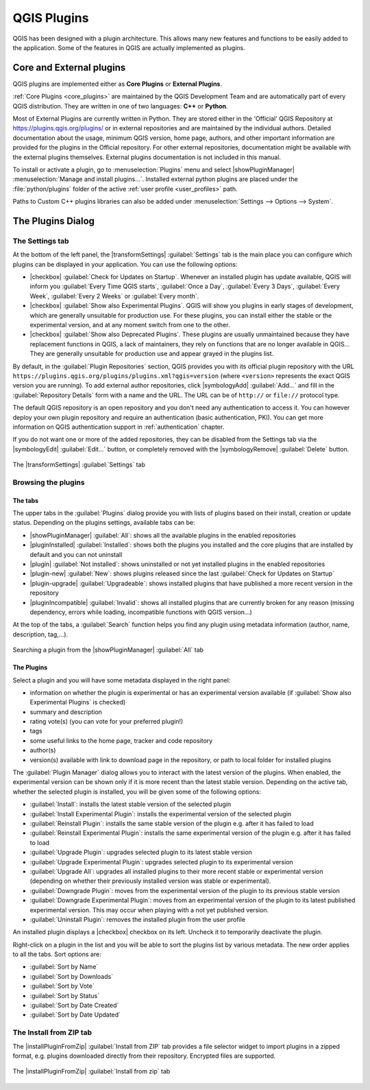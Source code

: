 .. index:: Plugins

.. _plugins:

*************
QGIS Plugins
*************

.. only:: html

   .. contents::
      :local:

QGIS has been designed with a plugin architecture. This allows many new
features and functions to be easily added to the application. Some of the
features in QGIS are actually implemented as plugins.

.. _core_and_external_plugins:

Core and External plugins
=========================

QGIS plugins are implemented either as **Core Plugins** or **External Plugins**.

:ref:`Core Plugins <core_plugins>` are maintained by the QGIS Development Team
and are automatically part of every QGIS distribution. They are written in one
of two languages: **C++** or **Python**.

Most of External Plugins are currently written in Python. They are stored either
in the 'Official' QGIS Repository at https://plugins.qgis.org/plugins/ or in
external repositories and are maintained by the individual authors. Detailed
documentation about the usage, minimum QGIS version, home page, authors, and
other important information are provided for the plugins in the Official
repository. For other external repositories, documentation might be available
with the external plugins themselves. External plugins documentation is not
included in this manual.

To install or activate a plugin, go to :menuselection:`Plugins` menu and select
|showPluginManager| :menuselection:`Manage and install plugins...`.
Installed external python plugins are placed under the :file:`python/plugins`
folder of the active :ref:`user profile <user_profiles>` path.

Paths to Custom C++ plugins libraries can also be added under
:menuselection:`Settings --> Options --> System`.


.. index::
   single: Plugins; Plugin manager

.. _managing_plugins:

The Plugins Dialog
===================

.. _setting_plugins:

The Settings tab
----------------

At the bottom of the left panel, the |transformSettings| :guilabel:`Settings` tab
is the main place you can configure which plugins can be displayed in your application.
You can use the following options:

* |checkbox| :guilabel:`Check for Updates on Startup`. Whenever an installed
  plugin has update available, QGIS will inform you :guilabel:`Every Time QGIS
  starts`, :guilabel:`Once a Day`, :guilabel:`Every 3 Days`, :guilabel:`Every
  Week`, :guilabel:`Every 2 Weeks` or :guilabel:`Every month`.
* |checkbox| :guilabel:`Show also Experimental Plugins`. QGIS will show you
  plugins in early stages of development, which are generally unsuitable for
  production use. For these plugins, you can install either the stable or
  the experimental version, and at any moment switch from one to the other.
* |checkbox| :guilabel:`Show also Deprecated Plugins`. These plugins are
  usually unmaintained because they have replacement functions in QGIS,
  a lack of maintainers, they rely on functions that are no longer available
  in QGIS... They are generally unsuitable for production use and appear
  grayed in the plugins list.

By default, in the :guilabel:`Plugin Repositories` section, QGIS provides
you with its official plugin repository with the URL
``https://plugins.qgis.org/plugins/plugins.xml?qgis=version``
(where ``<version>`` represents the exact QGIS version you are running).
To add external author repositories, click |symbologyAdd| :guilabel:`Add...`
and fill in the :guilabel:`Repository Details` form with a name and the URL.
The URL can be of ``http://`` or ``file://`` protocol type.

The default QGIS repository is an open repository and you don't need any
authentication to access it. You can however deploy your own plugin repository
and require an authentication (basic authentication, PKI). You can get more
information on QGIS authentication support in :ref:`authentication` chapter.

If you do not want one or more of the added repositories, they can be disabled
from the Settings tab via the |symbologyEdit| :guilabel:`Edit...` button,
or completely removed with the |symbologyRemove| :guilabel:`Delete` button.

.. _figure_plugins_settings:

.. figure:: img/plugins_settings.png
   :align: center

   The |transformSettings| :guilabel:`Settings` tab

Browsing the plugins
--------------------

The tabs
........

The upper tabs in the :guilabel:`Plugins` dialog provide you with lists of plugins
based on their install, creation or update status. Depending on the plugins settings,
available tabs can be:

* |showPluginManager| :guilabel:`All`: shows all the available plugins in
  the enabled repositories
* |pluginInstalled| :guilabel:`Installed`: shows both the plugins you installed
  and the core plugins that are installed by default and you can not uninstall
* |plugin| :guilabel:`Not installed`: shows uninstalled or not yet installed
  plugins in the enabled repositories
* |plugin-new| :guilabel:`New`: shows plugins released since the last
  :guilabel:`Check for Updates on Startup`
* |plugin-upgrade| :guilabel:`Upgradeable`: shows installed plugins that have
  published a more recent version in the repository
* |pluginIncompatible| :guilabel:`Invalid`: shows all installed plugins that are
  currently broken for any reason (missing dependency, errors while loading,
  incompatible functions with QGIS version...)

At the top of the tabs, a :guilabel:`Search` function helps you find any
plugin using metadata information (author, name, description, tag,...).

.. _figure_plugins_all:

.. figure:: img/plugins_all.png
   :align: center

   Searching a plugin from the |showPluginManager| :guilabel:`All` tab

The Plugins
...........

Select a plugin and you will have some metadata displayed in the right panel:

* information on whether the plugin is experimental or has an experimental
  version available (if :guilabel:`Show also Experimental Plugins` is checked)
* summary and description
* rating vote(s) (you can vote for your preferred plugin!)
* tags
* some useful links to the home page, tracker and code repository
* author(s)
* version(s) available with link to download page in the repository, or path to
  local folder for installed plugins

The :guilabel:`Plugin Manager` dialog allows you to interact with the latest
version of the plugins. When enabled, the experimental version can be shown
only if it is more recent than the latest stable version.
Depending on the active tab, whether the selected plugin is installed,
you will be given some of the following options:

* :guilabel:`Install`: installs the latest stable version of the selected plugin
* :guilabel:`Install Experimental Plugin`: installs the experimental version
  of the selected plugin
* :guilabel:`Reinstall Plugin`: installs the same stable version of the plugin
  e.g. after it has failed to load
* :guilabel:`Reinstall Experimental Plugin`: installs the same experimental version
  of the plugin e.g. after it has failed to load
* :guilabel:`Upgrade Plugin`: upgrades selected plugin to its latest stable version
* :guilabel:`Upgrade Experimental Plugin`: upgrades selected plugin to its
  experimental version
* :guilabel:`Upgrade All`: upgrades all installed plugins to their more recent
  stable or experimental version (depending on whether their previously installed
  version was stable or experimental).
* :guilabel:`Downgrade Plugin`: moves from the experimental version of the plugin
  to its previous stable version
* :guilabel:`Downgrade Experimental Plugin`: moves from an experimental version
  of the plugin to its latest published experimental version. This may occur
  when playing with a not yet published version.
* :guilabel:`Uninstall Plugin`: removes the installed plugin from the user profile

An installed plugin displays a |checkbox| checkbox on its left.
Uncheck it to temporarily deactivate the plugin.

Right-click on a plugin in the list and you will be able to sort the plugins list
by various metadata. The new order applies to all the tabs. Sort options are:

* :guilabel:`Sort by Name`
* :guilabel:`Sort by Downloads`
* :guilabel:`Sort by Vote`
* :guilabel:`Sort by Status`
* :guilabel:`Sort by Date Created`
* :guilabel:`Sort by Date Updated`


The Install from ZIP tab
------------------------

The |installPluginFromZip| :guilabel:`Install from ZIP` tab provides a file
selector widget to import plugins in a zipped format, e.g. plugins downloaded
directly from their repository. Encrypted files are supported.

.. _figure_plugins_install_zip:

.. figure:: img/plugins_install_zip.png
   :align: center

   The |installPluginFromZip| :guilabel:`Install from zip` tab